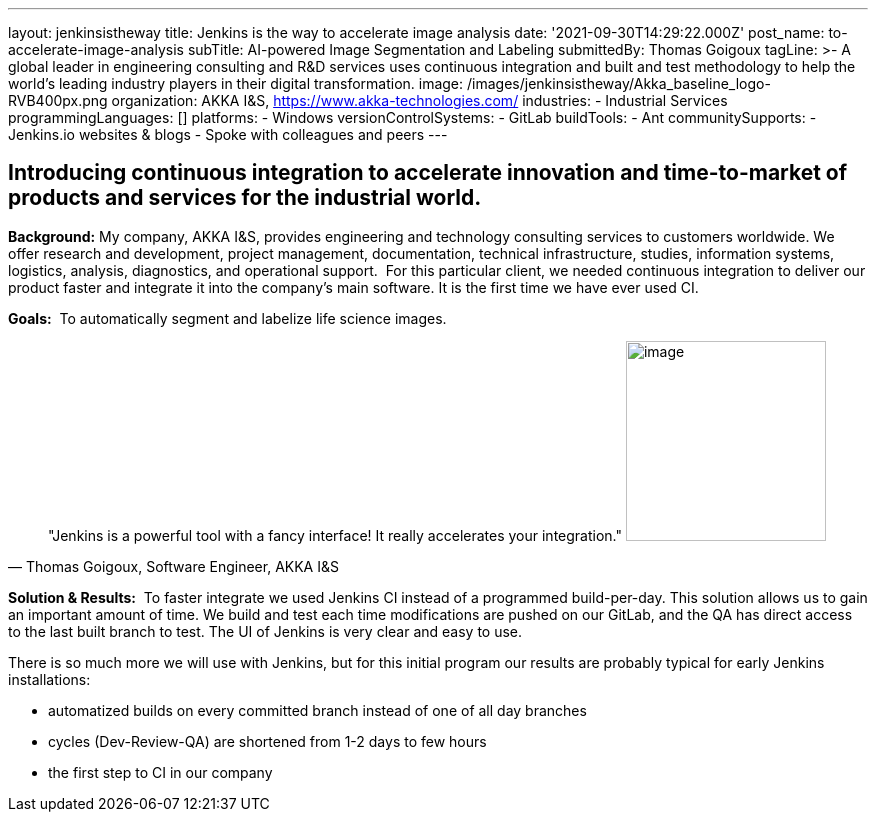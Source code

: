 ---
layout: jenkinsistheway
title: Jenkins is the way to accelerate image analysis
date: '2021-09-30T14:29:22.000Z'
post_name: to-accelerate-image-analysis
subTitle: AI-powered Image Segmentation and Labeling
submittedBy: Thomas Goigoux
tagLine: >-
  A global leader in engineering consulting and R&D services uses continuous
  integration and built and test methodology to help the world's leading
  industry players in their digital transformation.
image: /images/jenkinsistheway/Akka_baseline_logo-RVB400px.png
organization: AKKA I&S, https://www.akka-technologies.com/
industries:
  - Industrial Services
programmingLanguages: []
platforms:
  - Windows
versionControlSystems:
  - GitLab
buildTools:
  - Ant
communitySupports:
  - Jenkins.io websites & blogs
  - Spoke with colleagues and peers
---





== Introducing continuous integration to accelerate innovation and time-to-market of products and services for the industrial world.

*Background:* My company, AKKA I&S, provides engineering and technology consulting services to customers worldwide. We offer research and development, project management, documentation, technical infrastructure, studies, information systems, logistics, analysis, diagnostics, and operational support.  For this particular client, we needed continuous integration to deliver our product faster and integrate it into the company's main software. It is the first time we have ever used CI.

*Goals:*  To automatically segment and labelize life science images.





[.testimonal]
[quote, "Thomas Goigoux, Software Engineer, AKKA I&S"]
"Jenkins is a powerful tool with a fancy interface! It really accelerates your integration."
image:/images/jenkinsistheway/THOMAS.jpeg[image,width=200,height=200]


*Solution & Results:*  To faster integrate we used Jenkins CI instead of a programmed build-per-day. This solution allows us to gain an important amount of time. We build and test each time modifications are pushed on our GitLab, and the QA has direct access to the last built branch to test. The UI of Jenkins is very clear and easy to use.

There is so much more we will use with Jenkins, but for this initial program our results are probably typical for early Jenkins installations:

* automatized builds on every committed branch instead of one of all day branches 
* cycles (Dev-Review-QA) are shortened from 1-2 days to few hours 
* the first step to CI in our company
